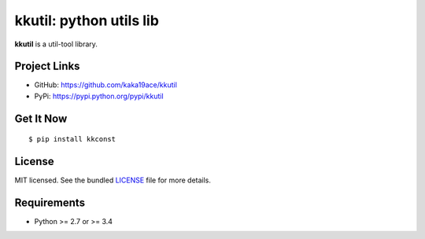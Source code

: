 ***********************
kkutil: python utils lib
***********************

**kkutil** is a util-tool library.

Project Links
=============

- GitHub: https://github.com/kaka19ace/kkutil
- PyPi: https://pypi.python.org/pypi/kkutil


Get It Now
==========

::

    $ pip install kkconst


License
=======

MIT licensed. See the bundled `LICENSE <https://github.com/kaka19ace/kkutil/blob/master/LICENSE>`_ file for more details.

Requirements
============

- Python >= 2.7 or >= 3.4